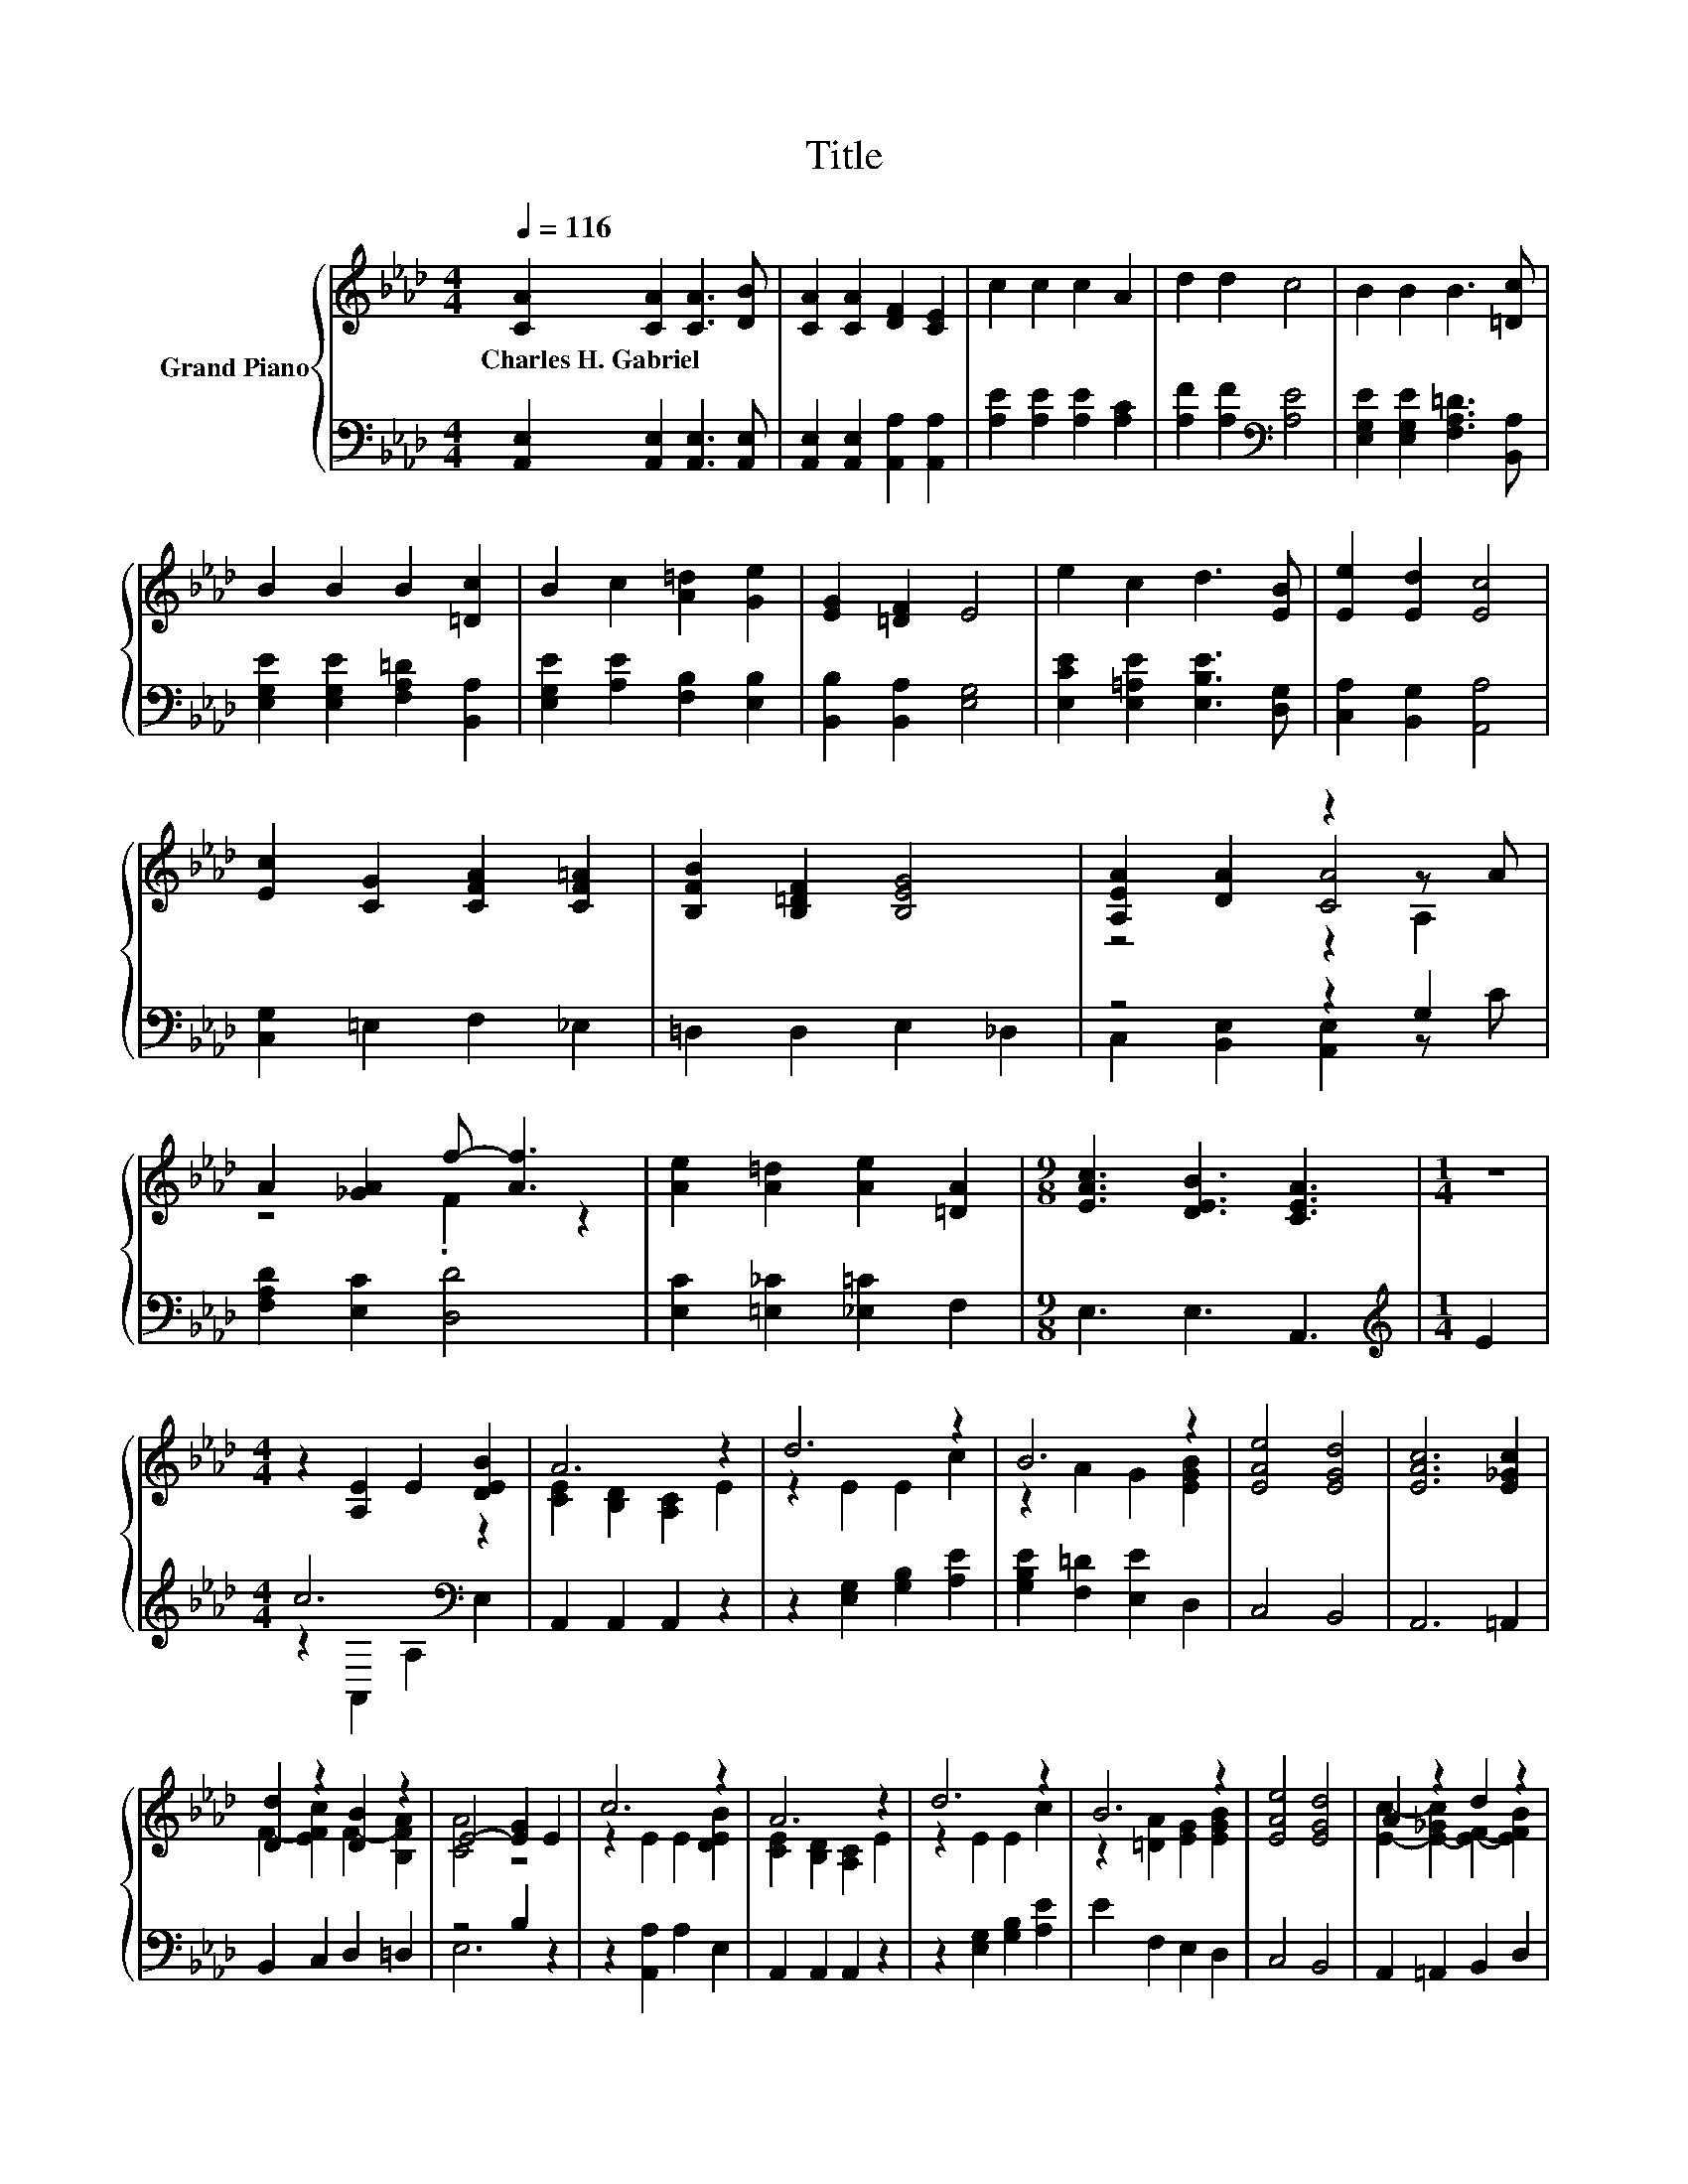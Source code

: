 X:1
T:Title
%%score { ( 1 3 4 ) | ( 2 5 ) }
L:1/8
Q:1/4=116
M:4/4
K:Ab
V:1 treble nm="Grand Piano"
V:3 treble 
V:4 treble 
V:2 bass 
V:5 bass 
V:1
 [CA]2 [CA]2 [CA]3 [DB] | [CA]2 [CA]2 [DF]2 [CE]2 | c2 c2 c2 A2 | d2 d2 c4 | B2 B2 B3 [=Dc] | %5
w: Charles~H.~Gabriel * * *|||||
 B2 B2 B2 [=Dc]2 | B2 c2 [A=d]2 [Ge]2 | [EG]2 [=DF]2 E4 | e2 c2 d3 [EB] | [Ee]2 [Ed]2 [Ec]4 | %10
w: |||||
 [Ec]2 [CG]2 [CFA]2 [CF=A]2 | [B,FB]2 [B,=DF]2 [B,EG]4 | [A,EA]2 [DA]2 z2 z A | %13
w: |||
 A2 [_GA]2 f- [Af]3 | [Ae]2 [A=d]2 [Ae]2 [=DA]2 |[M:9/8] [EAc]3 [DEB]3 [CEA]3 |[M:1/4] z2 | %17
w: ||||
[M:4/4] z2 [A,E]2 E2 [DEB]2 | A6 z2 | d6 z2 | B6 z2 | [EAe]4 [EGd]4 | [EAc]6 [E_Gc]2 | %23
w: ||||||
 [Dd]2 z2 [DB]2 z2 | E4- [EG]2 E2 | c6 z2 | A6 z2 | d6 z2 | B6 z2 | [EAe]4 [EGd]4 | A2 z2 d2 z2 | %31
w: ||||||||
 A4 G4 |[M:3/4] [CA]6 |] %33
w: ||
V:2
 [A,,E,]2 [A,,E,]2 [A,,E,]3 [A,,E,] | [A,,E,]2 [A,,E,]2 [A,,A,]2 [A,,A,]2 | %2
 [A,E]2 [A,E]2 [A,E]2 [A,C]2 | [A,F]2 [A,F]2[K:bass] [A,E]4 | [E,G,E]2 [E,G,E]2 [F,A,=D]3 [B,,A,] | %5
 [E,G,E]2 [E,G,E]2 [F,A,=D]2 [B,,A,]2 | [E,G,E]2 [A,E]2 [F,B,]2 [E,B,]2 | %7
 [B,,B,]2 [B,,A,]2 [E,G,]4 | [E,CE]2 [E,=A,E]2 [E,B,E]3 [D,G,] | [C,A,]2 [B,,G,]2 [A,,A,]4 | %10
 [C,G,]2 =E,2 F,2 _E,2 | =D,2 D,2 E,2 _D,2 | z4 z2 G,2 | [F,A,D]2 [E,C]2 [D,D]4 | %14
 [E,C]2 [=E,_C]2 [_E,=C]2 F,2 |[M:9/8] E,3 E,3 A,,3 |[M:1/4][K:treble] E2 |[M:4/4] c6[K:bass] z2 | %18
 A,,2 A,,2 A,,2 z2 | z2 [E,G,]2 [G,B,]2 [A,E]2 | [G,B,E]2 [F,=D]2 [E,E]2 D,2 | C,4 B,,4 | %22
 A,,6 =A,,2 | B,,2 C,2 D,2 =D,2 | z4 B,2 z2 | z2 [A,,A,]2 A,2 E,2 | A,,2 A,,2 A,,2 z2 | %27
 z2 [E,G,]2 [G,B,]2 [A,E]2 | E2 F,2 E,2 D,2 | C,4 B,,4 | A,,2 =A,,2 B,,2 D,2 | [E,CE]4 [E,B,D]4 | %32
[M:3/4] [A,,A,]6 |] %33
V:3
 x8 | x8 | x8 | x8 | x8 | x8 | x8 | x8 | x8 | x8 | x8 | x8 | z4 [CA]4 | z4 .F2 z2 | x8 | %15
[M:9/8] x9 |[M:1/4] x2 |[M:4/4] x8 | [CE]2 [B,D]2 [A,C]2 E2 | z2 E2 E2 c2 | z2 A2 G2 [EGB]2 | x8 | %22
 x8 | F2- [EFc]2 F2- [B,FA]2 | [CA]4 z4 | z2 E2 E2 [DEB]2 | [CE]2 [B,D]2 [A,C]2 E2 | z2 E2 E2 c2 | %28
 z2 [=DA]2 [EG]2 [EGB]2 | x8 | [Ec]2- [E-_Gc]2 [EF]2- [EFB]2 | x8 |[M:3/4] x6 |] %33
V:4
 x8 | x8 | x8 | x8 | x8 | x8 | x8 | x8 | x8 | x8 | x8 | x8 | z4 z2 A,2 | x8 | x8 |[M:9/8] x9 | %16
[M:1/4] x2 |[M:4/4] x8 | x8 | x8 | x8 | x8 | x8 | x8 | x8 | x8 | x8 | x8 | x8 | x8 | x8 | x8 | %32
[M:3/4] x6 |] %33
V:5
 x8 | x8 | x8 | x4[K:bass] x4 | x8 | x8 | x8 | x8 | x8 | x8 | x8 | x8 | C,2 [B,,E,]2 [A,,E,]2 z C | %13
 x8 | x8 |[M:9/8] x9 |[M:1/4][K:treble] x2 |[M:4/4] z2[K:bass] A,,2 A,2 E,2 | x8 | x8 | x8 | x8 | %22
 x8 | x8 | E,6 z2 | x8 | x8 | x8 | x8 | x8 | x8 | x8 |[M:3/4] x6 |] %33

